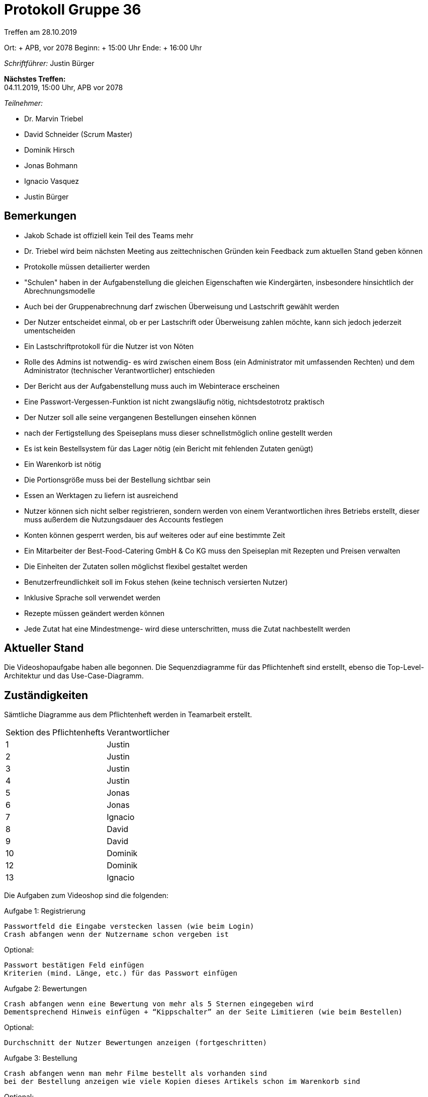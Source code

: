 = Protokoll Gruppe 36

Treffen am 28.10.2019

Ort:     + APB, vor 2078
Beginn:  + 15:00 Uhr
Ende:    + 16:00 Uhr

__Schriftführer:__ Justin Bürger

*Nächstes Treffen:* + 
04.11.2019, 15:00 Uhr, APB vor 2078

__Teilnehmer:__

- Dr. Marvin Triebel
- David Schneider (Scrum Master)
- Dominik Hirsch
- Jonas Bohmann
- Ignacio Vasquez
- Justin Bürger

== Bemerkungen
- Jakob Schade ist offiziell kein Teil des Teams mehr
- Dr. Triebel wird beim nächsten Meeting aus zeittechnischen Gründen kein Feedback zum aktuellen Stand geben können
- Protokolle müssen detailierter werden
- "Schulen" haben in der Aufgabenstellung die gleichen Eigenschaften wie Kindergärten, insbesondere hinsichtlich der Abrechnungsmodelle
- Auch bei der Gruppenabrechnung darf zwischen Überweisung und Lastschrift gewählt werden
- Der Nutzer entscheidet einmal, ob er per Lastschrift oder Überweisung zahlen möchte, kann sich jedoch jederzeit umentscheiden
- Ein Lastschriftprotokoll für die Nutzer ist von Nöten
- Rolle des Admins ist notwendig- es wird zwischen einem Boss (ein Administrator mit umfassenden Rechten) und dem Administrator (technischer Verantwortlicher) entschieden
- Der Bericht aus der Aufgabenstellung muss auch im Webinterace erscheinen
- Eine Passwort-Vergessen-Funktion ist nicht zwangsläufig nötig, nichtsdestotrotz praktisch
- Der Nutzer soll alle seine vergangenen Bestellungen einsehen können
- nach der Fertigstellung des Speiseplans muss dieser schnellstmöglich online gestellt werden
- Es ist kein Bestellsystem für das Lager nötig (ein Bericht mit fehlenden Zutaten genügt)
- Ein Warenkorb ist nötig
- Die Portionsgröße muss bei der Bestellung sichtbar sein
- Essen an Werktagen zu liefern ist ausreichend
- Nutzer können sich nicht selber registrieren, sondern werden von einem Verantwortlichen ihres Betriebs erstellt, dieser muss außerdem die Nutzungsdauer des Accounts festlegen
- Konten können gesperrt werden, bis auf weiteres oder auf eine bestimmte Zeit
- Ein Mitarbeiter der Best-Food-Catering GmbH & Co KG muss den Speiseplan mit Rezepten und Preisen verwalten
- Die Einheiten der Zutaten sollen möglichst flexibel gestaltet werden
- Benutzerfreundlichkeit soll im Fokus stehen (keine technisch versierten Nutzer)
- Inklusive Sprache soll verwendet werden
- Rezepte müssen geändert werden können
- Jede Zutat hat eine Mindestmenge- wird diese unterschritten, muss die Zutat nachbestellt werden


== Aktueller Stand
Die Videoshopaufgabe haben alle begonnen.
Die Sequenzdiagramme für das Pflichtenheft sind erstellt, ebenso die Top-Level-Architektur und das Use-Case-Diagramm.

== Zuständigkeiten
// See http://asciidoctor.org/docs/user-manual/=tables

Sämtliche Diagramme aus dem Pflichtenheft werden in Teamarbeit erstellt.

[option="headers"]
|===
|Sektion des Pflichtenhefts |Verantwortlicher 
|1     |Justin
|2     |Justin
|3     |Justin
|4     |Justin
|5     |Jonas
|6     |Jonas
|7     |Ignacio
|8     |David
|9     |David
|10     |Dominik
|12     |Dominik
|13     |Ignacio
|===

Die Aufgaben zum Videoshop sind die folgenden:

Aufgabe 1: Registrierung

    Passwortfeld die Eingabe verstecken lassen (wie beim Login)
    Crash abfangen wenn der Nutzername schon vergeben ist

Optional:

    Passwort bestätigen Feld einfügen
    Kriterien (mind. Länge, etc.) für das Passwort einfügen

Aufgabe 2: Bewertungen

    Crash abfangen wenn eine Bewertung von mehr als 5 Sternen eingegeben wird
    Dementsprechend Hinweis einfügen + “Kippschalter” an der Seite Limitieren (wie beim Bestellen)

Optional:

    Durchschnitt der Nutzer Bewertungen anzeigen (fortgeschritten)

Aufgabe 3: Bestellung

    Crash abfangen wenn man mehr Filme bestellt als vorhanden sind
    bei der Bestellung anzeigen wie viele Kopien dieses Artikels schon im Warenkorb sind

Optional:

    Die Bestellung auch verringern lassen

Aufgabe 4: Rechnung

    Wenn man im Warenkorb auf einen Film klicked zur Seite des Filmes verlinken
    Layout bei großen Preisen fixen

Optional:

    Filme aus dem Warenkorb entfernen (aus Bestellung löschen)

Aufgabe 5: Kategorien

    auf der Seite von Filmen anzeigen ob es sich um eine DVD oder BluRay handelt

Optional:

    einen Tab “Kategorien” einfügen im dem man auf eine Kategorie klicken kann und dann alle Filme in dieser Kategorie gezeigt bekommt (fortgeschritten)
    (es reicht hier eine Liste der Kategorien die angezeigt werden sollen zu “hard-coden”)


[option="headers"]
|===
|Aufgabe |Verantwortlicher 
|1     |Ignacio
|2     |Jonas
|3     |Dominik
|4     |David
|5     |Justin
|===
